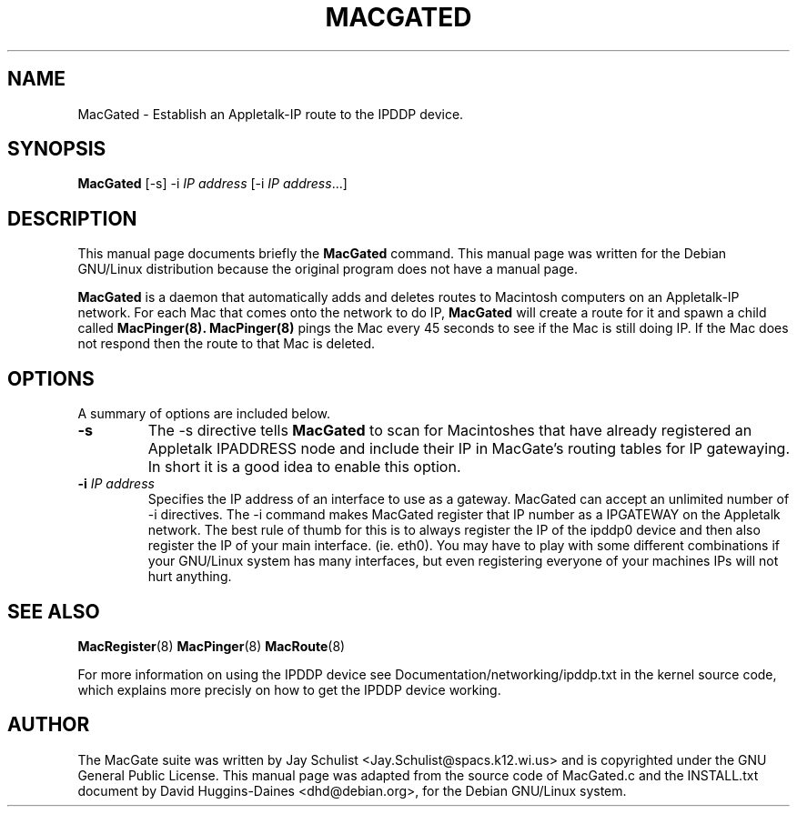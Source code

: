 .TH MACGATED 8 
.\" NAME should be all caps, SECTION should be 1-8, maybe w/ subsection
.\" other parms are allowed: see man(7), man(1)
.SH NAME
MacGated \- Establish an Appletalk-IP route to the IPDDP device.
.SH SYNOPSIS
.B MacGated
[\-s] \-i \fIIP address\fR [\-i \fIIP address\fR...]
.SH "DESCRIPTION"
This manual page documents briefly the
.BR MacGated
command.
This manual page was written for the Debian GNU/Linux distribution
because the original program does not have a manual page.
.PP
.B MacGated
is a daemon that automatically adds and deletes routes to Macintosh
computers on an Appletalk-IP network. For each Mac that comes onto the
network to do IP,
.B MacGated
will create a route for it and spawn a child
called
.BR MacPinger(8).
.BR MacPinger(8)
pings the Mac every 45 seconds to see if
the Mac is still doing IP. If the Mac does not respond then the route
to that Mac is deleted.

.SH OPTIONS
A summary of options are included below.
.TP
.B \-s
The -s directive tells
.B MacGated
to scan for Macintoshes that have already registered an Appletalk
IPADDRESS node and include their IP in MacGate's routing tables for IP
gatewaying. In short it is a good idea to enable this option.
.TP
.B \-i \fIIP address\fR
Specifies the IP address of an interface to use as a gateway.
MacGated can accept an unlimited number of -i directives. The -i
command makes MacGated register that IP number as a IPGATEWAY on the
Appletalk network. The best rule of thumb for this is to always
register the IP of the ipddp0 device and then also register the IP of
your main interface. (ie. eth0). You may have to play with some
different combinations if your GNU/Linux system has many interfaces,
but even registering everyone of your machines IPs will not hurt
anything.
.SH "SEE ALSO"
.BR MacRegister (8)
.BR MacPinger (8)
.BR MacRoute (8)
.PP
For more information on using the IPDDP device see
Documentation/networking/ipddp.txt in the kernel source code, which
explains more precisly on how to get the IPDDP device working.
.SH AUTHOR
The MacGate suite was written by Jay Schulist
<Jay.Schulist@spacs.k12.wi.us> and is copyrighted under the GNU
General Public License.  This manual page was adapted from the source
code of MacGated.c and the INSTALL.txt document by David
Huggins-Daines <dhd@debian.org>, for the Debian GNU/Linux
system.
